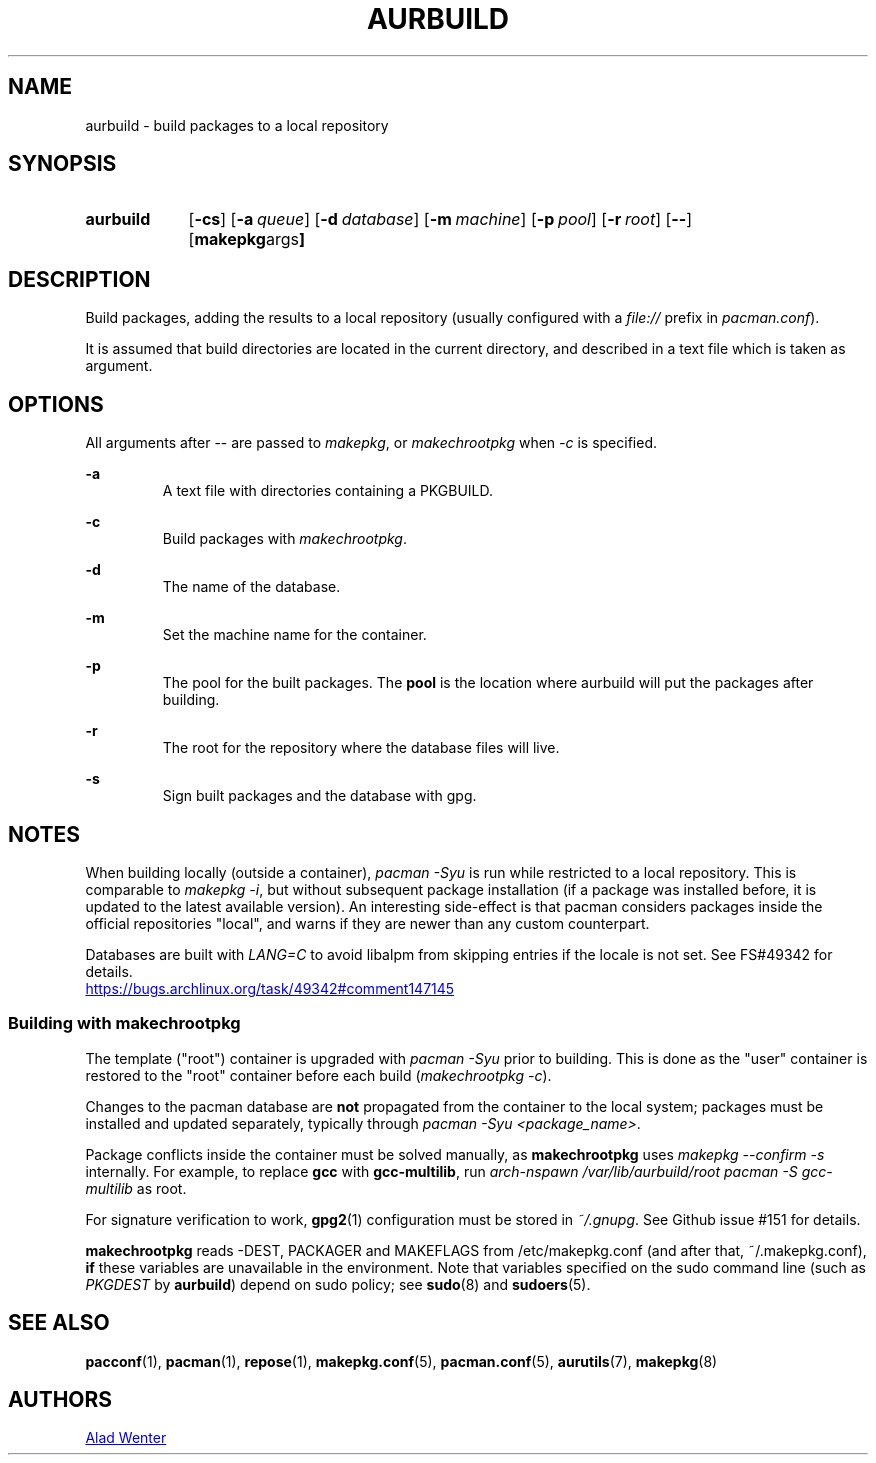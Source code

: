 .TH AURBUILD 1 2016-07-24 AURUTILS
.SH NAME
aurbuild \- build packages to a local repository

.SH SYNOPSIS
.SY aurbuild
.OP \-cs
.OP \-a queue
.OP \-d database
.OP \-m machine
.OP \-p pool
.OP \-r root
.OP \--
.OP "makepkg args"
.YS

.SH DESCRIPTION
Build packages, adding the results to a local repository (usually
configured with a \fIfile:// \fRprefix \fRin \fIpacman.conf\fR).

It is assumed that build directories are located in the current
directory, and described in a text file which is taken as argument.

.SH OPTIONS
All arguments after -- are passed to \fImakepkg\fR, or
\fImakechrootpkg \fRwhen \fI-c \fRis specified.

.B \-a
.RS
A text file with directories containing a PKGBUILD.
.RE

.B \-c
.RS
Build packages with \fImakechrootpkg\fR.
.RE

.B \-d
.RS
The name of the database.
.RE

.B \-m
.RS
Set the machine name for the container.
.RE

.B \-p
.RS
The pool for the built packages. The \fBpool \fRis the location where
aurbuild will put the packages after building.
.RE

.B \-r
.RS
The root for the repository where the database files will live.
.RE

.B \-s
.RS
Sign built packages and the database with gpg.
.RE

.SH NOTES
When building locally (outside a container), \fIpacman -Syu \fR is run
while restricted to a local repository. This is comparable to \fImakepkg
-i\fR, but without subsequent package installation (if a package was
installed before, it is updated to the latest available version). An
interesting side-effect is that pacman considers packages inside the
official repositories "local", and warns if they are newer than any
custom counterpart.

Databases are built with \fILANG=C\fR to avoid libalpm from skipping
entries if the locale is not set. See FS#49342 for details.
.br
.UR https://bugs.archlinux.org/task/49342#comment147145
.UE

.SS Building with \fBmakechrootpkg\fR
The template ("root") container is upgraded with \fIpacman -Syu\fR
prior to building. This is done as the "user" container is restored to
the "root" container before each build (\fImakechrootpkg -c\fR).

Changes to the pacman database are \fBnot\fR propagated from the
container to the local system; packages must be installed and updated
separately, typically through \fIpacman -Syu <package_name>\fR.

Package conflicts inside the container must be solved manually, as
\fBmakechrootpkg\fR uses \fImakepkg --confirm -s\fR internally. For
example, to replace \fBgcc\fR with \fBgcc-multilib\fR, run \fIarch-nspawn
/var/lib/aurbuild/root pacman -S gcc-multilib\fR as root.

For signature verification to work, \fBgpg2\fR(1) configuration must be
stored in \fI~/.gnupg\fR. See Github issue #151 for details.

\fBmakechrootpkg\fR reads -DEST, PACKAGER and MAKEFLAGS from
/etc/makepkg.conf (and after that, ~/.makepkg.conf), \fBif\fR these
variables are unavailable in the environment.  Note that variables
specified on the sudo command line (such as \fIPKGDEST\fR by
\fBaurbuild\fR) depend on sudo policy; see \fBsudo\fR(8) and
\fBsudoers\fR(5).

.SH SEE ALSO
.BR pacconf (1),
.BR pacman (1),
.BR repose (1),
.BR makepkg.conf (5),
.BR pacman.conf (5),
.BR aurutils (7),
.BR makepkg (8)

.SH AUTHORS
.MT https://github.com/AladW
Alad Wenter
.ME

.\" vim: set textwidth=72:
